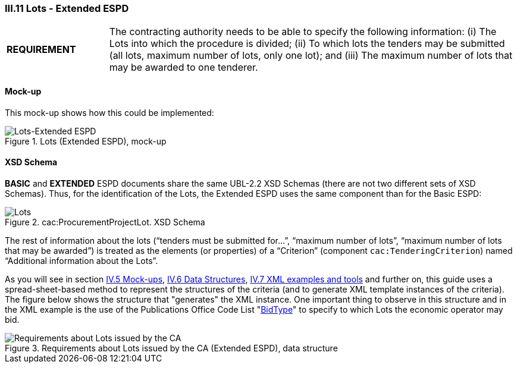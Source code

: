 
=== III.11 Lots - Extended ESPD

[cols="<1,<4"]
|===
|*REQUIREMENT*
|The contracting authority needs to be able to specify the following information: (i) The Lots into which the procedure is divided; (ii) To which lots the tenders may be submitted (all lots, maximum number of lots, only one lot); and (iii) The maximum number of lots that may be awarded to one tenderer.
|===
 
==== Mock-up
This mock-up shows how this could be implemented:

.Lots (Extended ESPD), mock-up
image::Lots-Extended.png[Lots-Extended ESPD, alt="Lots-Extended ESPD", align="center"]

==== XSD Schema
*BASIC* and *EXTENDED* ESPD documents share the same UBL-2.2 XSD Schemas (there are not two different sets of XSD Schemas). Thus, for the identification of the Lots, the Extended ESPD uses the same component than for the Basic ESPD:

.cac:ProcurementProjectLot. XSD Schema
image::ProcurementProjectLot.png[Lots, alt="Lots", align="center"]

The rest of information about the lots (“tenders must be submitted for…”, “maximum number of lots”, “maximum number of lots that may be awarded”) is treated as the elements (or properties) of a “Criterion” (component `cac:TenderingCriterion`) named “Additional information about the Lots”.  

As you will see in section link:#iv-5-mock-ups[IV.5 Mock-ups], link:#iv-6-data-structures[IV.6 Data Structures], link:#iv-7-xml-examples-and-tools[IV.7 XML examples and tools] and further on, this guide uses a spread-sheet-based method to represent the structures of the criteria (and to generate XML template instances of the criteria). The figure below shows the structure that "generates" the XML instance. One important thing to observe in this structure and in the XML example is the use of the Publications Office Code List "link:{attachmentsdir}/cl/ods/ESPD-CodeLists-V2.1.1.ods[BidType]" to specify to which Lots the economic operator may bid.

.Requirements about Lots issued by the CA (Extended ESPD), data structure
image::Extended_OTHER-CA-Lots.png[Requirements about Lots issued by the CA, alt="Requirements about Lots issued by the CA", align="center"]




 

